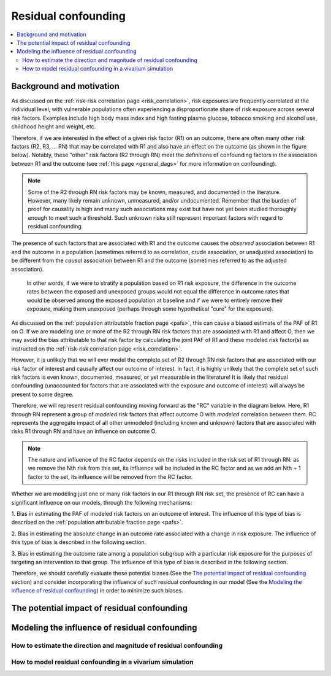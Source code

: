 .. _residual_confounding:

=====================
Residual confounding
=====================

.. contents::
  :local:

Background and motivation
-------------------------

As discussed on the :ref:`risk-risk correlation page <risk_correlation>`, risk exposures 
are frequently correlated at the individual level, with vulnerable populations often 
experiencing a disproportionate share of risk exposure across several risk factors. 
Examples include high body mass index and high fasting plasma glucose, tobacco smoking 
and alcohol use, childhood height and weight, etc.

Therefore, if we are interested in the effect of a given risk factor (R1) on an outcome, 
there are often many other risk factors (R2, R3, ... RN) that may be correlated with R1 
and also have an effect on the outcome (as shown in the figure below). Notably, these 
"other" risk factors (R2 through RN) meet the definitions of confounding factors in the 
association between R1 and the outcome (see :ref:`this page <general_dags>` for more 
information on confounding).

.. image:: diagram.png
    :align: center

.. note::

  Some of the R2 through RN risk factors may be known, measured, and documented in the 
  literature. However, many likely remain unknown, unmeasured, and/or undocumented. 
  Remember that the burden of proof for causality is high and many such associations may 
  exist but have not yet been studied thoroughly enough to meet such a threshold. Such 
  unknown risks still represent important factors with regard to residual confounding.

The presence of such factors that are associated with R1 and the outcome causes the 
*observed* association between R1 and the outcome in a population (sometimes referred to 
as correlation, crude association, or unadjusted association) to be different from the 
*causal* association between R1 and the outcome (sometimes referred to as the adjusted 
association). 

  In other words, if we were to stratify a population based on R1 risk exposure, the 
  difference in the outcome rates between the exposed and unexposed groups would not 
  equal the difference in outcome rates that would be observed among the exposed 
  population at baseline and if we were to entirely remove their exposure, making them 
  unexposed (perhaps through some hypothetical "cure" for the exposure). 

.. todo::

  Demonstrate this mathematically or schematically somehow... any ideas?

As discussed on the :ref:`population attributable fraction page <pafs>`, this can cause 
a biased estimate of the PAF of R1 on O. If we are modeling one or more of the R2 
through RN risk factors that are associated with R1 and affect O, then we may avoid the 
bias attributable to that risk factor by calculating the joint PAF of R1 and these 
modeled risk factor(s) as instructed on the :ref:`risk-risk correlation page 
<risk_correlation>`. 

However, it is unlikely that we will ever model the complete set of R2 through RN risk 
factors that are associated with our risk factor of interest and causally affect our 
outcome of interest. In fact, it is highly unlikely that the complete set of such risk 
factors is even known, documented, measured, or yet measurable in the literature! It is 
likely that residual confounding (unaccounted for factors that are associated with the 
exposure and outcome of interest) will always be present to some degree.

Therefore, we will represent residual confounding moving forward as the "RC" variable 
in the diagram below. Here, R1 through RN represent a group of *modeled* risk factors 
that affect outcome O with *modeled* correlation between them. RC represents the 
aggregate impact of all other unmodeled (including known and unknown) factors that are 
associated with risks R1 through RN and have an influence on outcome O. 

.. image:: rc_diagram.png
    :align: center

.. note:: 

  The nature and influence of the RC factor depends on the risks included in the risk 
  set of R1 through RN: as we remove the Nth risk from this set, its influence will be 
  included in the RC factor and as we add an Nth + 1 factor to the set, its influence 
  will be removed from the RC factor.

Whether we are modeling just one or many risk factors in our R1 through RN risk set, 
the presence of RC can have a significant influence on our models, through the 
following mechanisms:

1. Bias in estimating the PAF of modeled risk factors on an outcome of interest. The 
influence of this type of bias is described on the :ref:`population attributable 
fraction page <pafs>`.

2. Bias in estimating the absolute change in an outcome rate associated with a change 
in risk exposure. The influence of this type of bias is described in the following 
section.

3. Bias in estimating the outcome rate among a population subgroup with a particular 
risk exposure for the purposes of targeting an intervention to that group. The 
influence of this type of bias is described in the following section.

Therefore, we should carefully evaluate these potential biases (See the 
`The potential impact of residual confounding`_ section) and consider incorporating the 
influence of such residual confounding in our model (See the 
`Modeling the influence of residual confounding`_) in order to minimize such biases.

The potential impact of residual confounding
---------------------------------------------------

.. todo::

  Fill in this section


Modeling the influence of residual confounding
----------------------------------------------

How to estimate the direction and magnitude of residual confounding
+++++++++++++++++++++++++++++++++++++++++++++++++++++++++++++++++++++

.. todo::

  Fill in this section

How to model residual confounding in a vivarium simulation
+++++++++++++++++++++++++++++++++++++++++++++++++++++++++++

.. todo::

  Fill in this section